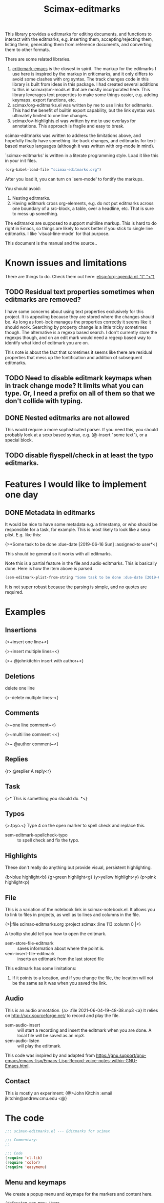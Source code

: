 #+title: Scimax-editmarks
#+PROPERTY: header-args :tangle yes

This library provides a editmarks for editing documents, and functions to interact with the editmarks, e.g. inserting them, accepting/rejecting them, listing them, generating them from reference documents, and converting them to other formats.

There are some related libraries.

1. [[https://github.com/joostkremers/criticmarkup-emacs][criticmark-emacs]] is the closest in spirit. The markup for the editmarks I use here is inspired by the markup in criticmarks, and it only differs to avoid some clashes with org syntax. The track changes code in this library is built from ideas in this package. I had created several additions to this in scimax/cm-mods.el that are mostly incorporated here. This library leverages text properties to make some things easier, e.g. adding keymaps, export functions, etc.
2. scimax/org-editmarks.el was written by me to use links for editmarks. This had the benefit of builtin export capability, but the link syntax was ultimately limited to one line changes.
3. scimax/ov-highlights.el was written by me to use overlays for annotations. This approach is fragile and easy to break.

scimax-editmarks was written to address the limitations above, and hopefully finally have something like track changes, and editmarks for text-based markup languages (although it was written with org-mode in mind).

`scimax-editmarks' is written in a literate programming style. Load it like this in your init files.

#+BEGIN_SRC emacs-lisp :tangle no
(org-babel-load-file "scimax-editmarks.org")
#+END_SRC

#+RESULTS:
: Loaded /Users/jkitchin/vc/jkitchin-github/scimax/scimax-editmarks.el

After you load it, you can turn on `sem-mode' to fontify the markups.

You should avoid:
1. Nesting editmarks.
2. Having editmark cross org-elements, e.g. do not put editmarks across one boundary of a src-block, a table, over a headline, etc. That is sure to mess up something.

The editmarks are supposed to support multiline markup. This is hard to do right in Emacs, so things are likely to work better if you stick  to single line editmarks. I like `visual-line-mode' for that purpose.

This document is the manual and the source..

* Known issues and limitations

There are things to do. Check them out here: [[elisp:(org-agenda nil "t" "<")]]

** TODO Residual text properties sometimes when editmarks are removed?

I have some concerns about using text properties exclusively for this project. It is appealing because they are stored where the changes should be. As long as font-lock manages the properties correctly it seems like it should work. Searching by property change is a little tricky sometimes though. The alternative is a regexp based search. I don't currently store the regexps though, and on an edit mark would need a regexp based way to identify what kind of editmark you are on.

This note is about the fact that sometimes it seems like there are residual properties that mess up the fontification and addition of subsequent editmarks.

** TODO Need to disable editmark keymaps when in track change mode? It limits what you can type. Or, I need a prefix on all of them so that we don't collide with typing.

** DONE Nested editmarks are not allowed
CLOSED: [2022-09-30 Fri 13:40]

This would require a more sophisticated parser. If you need this, you should probably look at a sexp based syntax, e.g. (@-insert "some text"), or a special block.

** TODO disable flyspell/check in at least the typo editmarks.


* Features I would like to implement one day

** DONE Metadata in editmarks
   CLOSED: [2021-06-04 Fri 19:39]

It would be nice to have some metadata e.g. a timestamp, or who should be responsible for a task, for example. This is most likely to look like a sexp plist. E.g. like this:

{>*Some task to be done :due-date [2019-06-16 Sun] :assigned-to user*<}

This should be general so it works with all editmarks.

Note this is a partial feature in the file and audio editmarks. This is basically done. Here is how the item above is parsed.


#+BEGIN_SRC emacs-lisp :results code :tangle no
(sem-editmark-plist-from-string "Some task to be done :due-date [2019-06-16 Sun] :assigned-to user ")
#+END_SRC

#+RESULTS:
#+begin_src emacs-lisp :tangle no
("Some \"task\" to be done" :due-date "[2019-06-16 Sun]" :assigned-to "user")
#+end_src

It is not super robust because the parsing is simple, and no quotes are required.

* Examples
  :PROPERTIES:
  :tangle:   no
  :END:
** Insertions

 {>+insert one line+<}

{>+insert
multiple
lines+<}

{>+ @johnkitchin insert with author+<}

** Deletions

delete one line

{>-delete
multiple
lines-<}

** Comments

{>~one line  comment~<}

{>~multi
line
comment <<}

{>~ @author comment~<}

** Replies

{r> @replier A reply<r}

** Task

{>* This is something you should do. *<}

** Typos

{>.tpyo.<} Type 4 on the open marker to spell check and replace this.

- sem-editmark-spellcheck-typo :: to spell check and fix the typo.

** Highlights

These don't really do anything but provide visual, persistent highlighting.

{b>blue highlight<b}
{g>green highlight<g}
{y>yellow highlight<y}
{p>pink highlight<p}


** File

This is a variation of the notebook link in scimax-notebook.el. It allows you to link to files in projects, as well as to lines and columns in the file.

{>|:file scimax-editmarks.org :project scimax :line 113 :column 0 |<}

A tooltip should tell you how to open the editmark.

- sem-store-file-editmark :: saves information about where the point is.
- sem-insert-file-editmark :: inserts an editmark from the last stored file

This editmark has some limitations:
1. If it points to a location, and if you change the file, the location will not be the same as it was when you saved the link.

** Audio

This is an audio annotation. {a> :file 2021-06-04-19-48-38.mp3 <a} It relies on http://sox.sourceforge.net/ to record and play the file.

- sem-audio-insert :: will start a recording and insert the editmark when you are done. A local file will be saved as an mp3.
- sem-audio-listen :: will play the editmark.

This code was inspired by and adapted from https://gnu.support/gnu-emacs/emacs-lisp/Emacs-Lisp-Record-voice-notes-within-GNU-Emacs.html.

** Contact

This is mostly an experiment: {@>John Kitchin :email jkitchin@andrew.cmu.edu <@}

* The code

#+BEGIN_SRC emacs-lisp
;;; scimax-editmarks.el --- Editmarks for scimax

;;; Commentary:
;;

;;; Code
(require 'cl-lib)
(require 'color)
(require 'easymenu)

#+END_SRC

#+RESULTS:

** Menu and keymaps

We create a popup menu and keymaps for the markers and content here.

 #+BEGIN_SRC emacs-lisp
(defcustom sem-menu-items
  '(["accept" sem-accept-editmark t]
    ["reject" sem-reject-editmark t]
    ["clear" sem-clear-editmark t]
    ["delete" sem-delete-editmark t]
    ["next" sem-next-editmark t]
    ["previous" sem-previous-editmark t]
    ["list" sem-editmark-display t]
    ["Accept all" sem-accept-all-editmarks t]
    ["Reject all" sem-reject-all-editmarks t]
    ["Clear all" sem-clear-all-editmarks t]
    ["Delete all" sem-delete-all-editmarks t]
    ["Jump to visible" sem-jump-to-visible-editmark t]
    ["Jump to editmark" sem-jump-to-editmark t])
  "Items for the menu bar and popup menu."
  :group 'sem
  :type '(repeat (vector string function boolean)))


(defun sem-popup-command (event)
  "Pop up a menu on editmarks."
  (interactive "e")
  (popup-menu (append '("sem") sem-menu-items)))


(defvar sem-editmark-content-map
  (let ((map (copy-keymap org-mode-map)))
    (define-key map (kbd "<mouse-3>") 'sem-popup-command)
    (define-key map (kbd "s-<mouse-1>") 'sem-popup-command)
    (define-key map (kbd "s-o") (lambda () (interactive) (popup-menu (append '("sem") sem-menu-items))))
    (define-key map (kbd "C-a") (lambda ()
				  (interactive)
				  (goto-char (car (sem-editmark-bounds)))))
    (define-key map (kbd "C-e") (lambda ()
				  (interactive)
				  (goto-char (cdr (sem-editmark-bounds)))))
    (define-key map (kbd "C-n") 'sem-next-editmark)
    (define-key map (kbd "C-p") 'sem-previous-editmark)
    map)
  "Map for actions on editmark content.")


#+END_SRC

#+RESULTS:
: sem-editmark-content-map

# An editmark supports speedkeys on the markers, enabling you to press a single key to make something happen.  We define these keys here.
I thought having speed keys was a nice idea, but in track-change mode, it interferes, e.g. when you want to insert things at the beginning of an editmark. I think the hydra is sufficient, so I am taking this out for now. Note that since the sem-editmark-content-map is all prefixed, there is not an issue.

#+BEGIN_SRC emacs-lisp
;; This is less useful than I thought.

;; (defvar sem-speed-map
;;   (let ((speedmap (make-sparse-keymap)))
;;     (define-key speedmap (kbd "n") 'sem-next-editmark)
;;     (define-key speedmap (kbd "p") 'sem-previous-editmark)
;;     (define-key speedmap (kbd "a") 'sem-accept-editmark)
;;     (define-key speedmap (kbd "A") 'sem-accept-and-next-editmark)
;;     (define-key speedmap (kbd "r") 'sem-reject-editmark)
;;     (define-key speedmap (kbd "R") 'sem-reject-and-next-editmark)
;;     (define-key speedmap (kbd "c") 'sem-clear-editmark)
;;     (define-key speedmap (kbd "d") 'sem-delete-editmark)
;;     (define-key speedmap (kbd "l") 'sem-editmark-display)
;;     (define-key speedmap (kbd "4") 'sem-editmark-spellcheck-typo)
;;     (define-key speedmap (kbd "$") 'sem-editmark-spellcheck)
;;     (define-key speedmap (kbd "q") 'sem-jump-to-visible-editmark)
;;     (define-key speedmap (kbd "j") 'sem-jump-to-editmark)
;;     (define-key speedmap (kbd "?") 'sem-speedmap-help)
;;     speedmap)
;;   "Keymap for speed keys on markers.")


;; (defun sem-speedmap-help ()
;;   "Describe the speed keys."
;;   (interactive)
;;   (describe-keymap sem-speed-map))


 #+END_SRC


* The editmarks
    :PROPERTIES:
    :ID:       6ABCE6EF-7106-4E80-AEA7-66B1F3CDB5DD
    :END:

To define an editmark we need to define open and close markers, and the faces for the markers and the content between them. You can additionally define keymaps, and functions that define what happens when an editmark is accepted or rejected.

Export functions should take one argument, the backend as a symbol, and they are responsible for replacing the editmark with the new markup suitable for the backend. Example functions are in [[id:53446467-2C90-49B5-B0E2-09FB347B2B21][Export functions]].

 #+BEGIN_SRC emacs-lisp
(defvar sem-editmarks
  `((delete :open-marker "{>-" :close-marker "-<}"
	    :marker-face (:foreground "red" :weight ultra-light :strike-through t)
	    :face (:foreground "red" :weight bold :strike-through t)
	    :keymap sem-editmark-content-map
	    :help-echo "Deletion. Right-click, s-click or s-o for menu."
	    :accept-func sem-delete-editmark
	    :reject-func sem-clear-editmark
	    :export sem-export-delete)

    (insert :open-marker "{>+" :close-marker "+<}"
	    :marker-face (:foreground "blue" :weight ultra-light)
	    :face (:foreground "blue" :weight bold)
	    :keymap sem-editmark-content-map
	    :help-echo "Insertion. Right-click, s-click or s-o for menu."
	    :accept-func sem-clear-editmark
	    :reject-func sem-delete-editmark
	    :export sem-export-insert)

    (comment :open-marker "{>~" :close-marker "~<}"
	     :marker-face (:foreground "DarkOrange"  :weight ultra-light)
	     :face (:foreground "DarkOrange" :weight bold)
	     :keymap sem-editmark-content-map
	     :help-echo "Comment. Right-click, s-click or s-o for menu."
	     :accept-func sem-delete-editmark
	     :reject-func sem-delete-editmark
	     :include-author t
	     :export sem-export-comment)

    (reply :open-marker "{r>" :close-marker "<r}"
	   :marker-face (:foreground "DarkOrange3"  :weight ultra-light)
	   :face (:foreground "DarkOrange3" :weight bold)
	   :keymap sem-editmark-content-map
	   :help-echo "Reply. Right-click, s-click or s-o for menu."
	   :accept-func sem-delete-editmark
	   :reject-func sem-delete-editmark
	   :include-author t
	   :export sem-export-comment)

    (task :open-marker "{>*" :close-marker "*<}"
	  :marker-face (:foreground "SteelBlue4" :weight ultra-light)
	  :face (:foreground "SteelBlue4" :weight bold)
	  :keymap sem-editmark-content-map
	  :help-echo "Task. Right-click, s-click or s-o for menu."
	  :accept-func sem-delete-editmark
	  :export sem-export-task)

    (typo :open-marker "{>." :close-marker ".<}"
	  :marker-face (:foreground "Magenta3"  :weight ultra-light)
	  :face (:foreground "Magenta3" :weight bold)
	  :keymap ,(let ((map (make-sparse-keymap)))
		     (define-key map (kbd "4") 'sem-editmark-spellcheck-typo)
		     (define-key map (kbd "<return>") 'sem-editmark-spellcheck-typo)
		     map)

	  :help-echo "Typo. Type 4 to fix this.")

    (blue-highlight :open-marker "{b>" :close-marker "<b}"
		    :marker-face (:background "SkyBlue1"  :weight ultra-light)
		    :face (:background "SkyBlue1")
		    :keymap sem-editmark-content-map
		    :help-echo "Blue highlight. Right-click, s-click or s-o for menu.")

    (green-highlight :open-marker "{g>" :close-marker "<g}"
		     :marker-face (:background "Darkolivegreen1"  :weight ultra-light)
		     :face (:background "Darkolivegreen1")
		     :keymap sem-editmark-content-map
		     :help-echo "green highlight. Right-click, s-click or s-o for menu.")

    (pink-highlight :open-marker "{p>" :close-marker "<p}"
		    :marker-face (:background "pink1"  :weight ultra-light)
		    :face (:background "pink1" )
		    :keymap sem-editmark-content-map
		    :help-echo "pink highlight. Right-click, s-click or s-o for menu.")

    (yellow-highlight :open-marker "{y>" :close-marker "<y}"
		      :marker-face (:background "Yellow1" :weight ultra-light)
		      :face (:background "Yellow1")
		      :keymap sem-editmark-content-map
		      :help-echo "yellow highlight. Right-click, s-click or s-o for menu.")

    (audio :open-marker "{a>" :close-marker "<a}"
	   :marker-face (:foreground "violet" :weight ultra-light)
	   :face (:foreground "violet" :weight bold)
	   :mouse-face highlight
	   :keymap sem-editmark-audio-map
	   :help-echo sem-audio-tooltip
	   :accept-func sem-delete-editmark
	   :reject-func sem-clear-editmark)

    (file :open-marker "{>|"
	  :close-marker "|<}"
	  :marker-face (:foreground "cadet blue" :weight ultra-light)
	  :face (:foreground "cadet blue" :weight bold)
	  :help-echo "File location. s-↓ to open. s-→ to open in other window."
	  :include-author nil
	  :export sem-file-export
	  :keymap ,(let ((map (make-sparse-keymap)))
		     (define-key map (kbd "s-<down>") 'sem-follow-file)
		     (define-key map (kbd "s-<right>") (lambda ()
							 (interactive)
							 (sem-follow-file t)))
		     (define-key map (kbd "C-n") 'sem-next-editmark)
		     (define-key map (kbd "C-p") 'sem-previous-editmark)
		     map)))

  "The default editmarks")


 #+END_SRC

 #+RESULTS:
 : sem-editmarks

Some editmarks can have a plist in them containing metadata. Here we define how to read these. For now we assume that the content of an editmark is all a plist.


#+BEGIN_SRC emacs-lisp
(defun sem-editmark-plist-from-string (content)
  "Convert CONTENT into a plist.
We split the string into words, and reassemble it into a plist.
This is a very minimal parser to get away with not quoting things
inside editmarks.

I assume the content of the edit mark is all a plist like this

:keyword some values :next-keyword more values

This way it is not necessary to put quotes on the values, so the
plist above will end up as:
 (:keyword \"some values\" :next-keyword \"more values\")

Then, this gets read by elisp to make the plist. The downside of
this is it is not feasible to have a key without a value."
  (let* ((words (split-string content " " t "\s+"))
	 (sexp '())
	 (s '())
	 (tempstr)
	 this-word)
    (while words
      ;; pop words off one at a time
      (setq this-word (pop words))
      (if (not (s-starts-with? ":" this-word))
	  ;; Accumulate in a list of words
	  (push this-word s)
	;; word is not a :keyword
	(when s
	  (setq tempstr (s-join " " (reverse  s)))
	  (if (string= tempstr (format "%s" (string-to-number tempstr)))
	      (push (string-to-number tempstr) sexp)
	    (push tempstr sexp)))
	(setq s '())
	(push (intern this-word) sexp)))
    ;; make sure we get the last s...
    (when s
      (setq tempstr (s-join " " (reverse  s)))
      (if (string= tempstr (format "%s" (string-to-number tempstr)))
	  (push (string-to-number tempstr) sexp)
	(push tempstr sexp)))
    (-flatten (reverse sexp))))


(defun sem-editmark-plist ()
  "Read a plist in an editmark.
Converts the content into a plist. If the contents are not a
plist, this may not do what you want."
  (let* ((bounds (sem-editmark-bounds))
	 (content-bounds (sem-content-bounds))
	 (content (s-trim (buffer-substring-no-properties
			   (car content-bounds) (cdr content-bounds)))))
    (sem-editmark-plist-from-string content)))


#+END_SRC


** audio editmark functions

This editmark points to an audio file.

#+BEGIN_SRC emacs-lisp
(defvar sem-editmark-audio-map
  (let ((map (copy-keymap org-mode-map)))
    (define-key map (kbd "M-o") 'sem-audio-listen)
    (define-key map (kbd "<return>") 'sem-audio-listen)
    (define-key map (kbd "<s-mouse-1>") 'sem-audio-listen)
    map)
  "Map for actions on editmark audio.")


(defun sem-audio-listen ()
  "Play the editmark."
  (interactive)
  (let ((plist (sem-editmark-plist)))
    (start-process "*listen*" nil
		   "sox"
		   (plist-get plist :file)
		   "-d" )))


(defun sem-audio-tooltip (window object position)
  "Tooltip for audio editmarks."
  "Audio editmark. use M-o or s-mouse-1 to listen.")


(defun sem-audio-insert ()
  "Insert an audio mark"
  (interactive)
  (let* ((cb (current-buffer))
	 (buffer "*record*")
	 (fname (format-time-string "%Y-%m-%d-%H-%M-%S.mp3"))
	 (process (start-process buffer buffer "sox" "-d" fname)))
    (pop-to-buffer buffer)
    (setq-local header-line-format "press q to quit.")
    (use-local-map (copy-keymap org-mode-map))
    (local-set-key "q" (lambda ()
			 (interactive)
			 ;; short pause to let the recording finish.
			 (sleep-for 1)
			 (let ((kill-buffer-query-functions nil))
			   (kill-process "*record*")
			   (kill-buffer buffer))
			 (pop-to-buffer cb)
			 (insert (format "{a> :file %s <a}" fname))))
    (recursive-edit)))


#+END_SRC

#+RESULTS:
: sem-audio-insert


** file editmark functions

File editmarks are a different way to link to a file than an org-link. There is a finer resolution in these, where you can store the line and column number.

One day maybe I will try storing some context, e.g. for org files. There is a placeholder now, but it isn't great, just the characters around the point.

Another potential idea is an md5 hash, so you can tell if the file has changed since the link was made.

#+BEGIN_SRC emacs-lisp
(defvar sem-saved-file nil
  "plist for saved files.")

(defun sem-store-file-editmark ()
  "Store a file editmark."
  (interactive)
  (setq sem-saved-file (list
			:file (buffer-file-name)
			:project-root (projectile-project-root)
			:project (file-name-nondirectory
				  (directory-file-name (projectile-project-root)))
			:context (buffer-substring-no-properties
				  (max (- (point) 10) (point-min))
				  (min (+ (point) 10) (point-max)))
			:line (line-number-at-pos)
			:column (current-column))))


(defun sem-insert-file-editmark ()
  "Insert a previously stored file editmark."
  (interactive)
  (when (plist-get sem-saved-file :project)
    (plist-put sem-saved-file :file (file-relative-name
				     (plist-get sem-saved-file :file)
				     (plist-get sem-saved-file :project-root))))
  ;; I don't think we need this in the editmark
  (setq sem-saved-file (org-plist-delete sem-saved-file :project-root))
  ;; I am not sure what to do with this for now, so I am going to just delete it.
  (setq sem-saved-file (org-plist-delete sem-saved-file :context))
  (insert (format "{>|%s|<}"
		  (cl-loop for (k v) on sem-saved-file by (function cddr)
			   when v
			   concat (format "%s %s " k v)))))


(defun sem-follow-file (&optional other)
  "Function for following the editmark to its destination."
  (interactive "P")
  (org-mark-ring-push)
  (let* ((plist (sem-editmark-plist))
	 (fname (plist-get plist :file)))
    ;; I should add a :project option here
    (when-let (project (plist-get plist :project))
      ;; we need to build the path so we can open it.
      (let*
	  ((projects (remove nil (append (projectile-relevant-known-projects)
					 (list
					  (when (projectile-project-p)
					    (projectile-project-root))))))
	   ;; These are projects that match the project spec
	   (project-candidates (-filter (lambda (p)
					  (string-match (concat project "/\\'") p))
					projects))
	   ;; These are projects that match the spec, and that have the file we want.
	   (candidates (-filter (lambda (p)
				  (file-exists-p (expand-file-name fname p)))
				project-candidates)))
	(if (and (= 1 (length candidates))
		 (file-exists-p (expand-file-name fname (car candidates))))
	    (setq fname (expand-file-name fname (car candidates))))))

    (if other
	(find-file-other-window fname)
      (find-file fname))
    (forward-line (plist-get plist :line))
    (when-let  (col (plist-get plist :column))
      (move-to-column col))))


(defun sem-file-export (backend)
  "Export function for file editmarks."
  (let ((bounds (sem-editmark-bounds))
	(content-bounds (sem-content-bounds))
	(plist (sem-editmark-plist)))
    (cond
     ((eq 'latex backend)
      (setf (buffer-substring (car bounds) (cdr bounds))
	    (format "@@latex:Line %s in \\href{file://%s}{%s}@@"
		    (plist-get plist :line)
		    (plist-get plist :file)
		    (file-name-nondirectory (plist-get plist :file))))))))


#+END_SRC

#+RESULTS:
: sem-file-export

** Export functions
   :PROPERTIES:
   :ID:       53446467-2C90-49B5-B0E2-09FB347B2B21
   :END:

The export functions replace the current editmarks with alternate syntax. You should define different behaviors for different backends. Here we support LaTeX and html. If you don't define an export function a default function is used.

For LaTeX, I rely on https://ctan.org/pkg/todonotes?lang=en for comments and tasks.

#+BEGIN_SRC emacs-lisp
(defun sem-export-insert (backend)
  "Exporter for insert editmarks."
  (let ((bounds (sem-editmark-bounds))
	(content-bounds (sem-content-bounds)))
    (cond
     ((eq 'latex backend)
      (setf (buffer-substring (car bounds) (cdr bounds))
	    (mapconcat
	     (lambda (s)
	       (format "@@latex:\\noindent\\protect\\bgroup\\markoverwith{\\textcolor{blue}{\\rule[-0.5ex]{4pt}{1.4pt}}}\\ULon{%s}@@"
		       s))
	     (s-split "\n" (buffer-substring-no-properties (car content-bounds)
							   (cdr content-bounds)))
	     "@@latex:\\\\@@\n")))
     ((eq 'html backend)
      (setf (buffer-substring (car bounds) (cdr bounds))
	    (mapconcat
	     (lambda (s)
	       (format "@@html:<span style=\"color: blue\">%s</span>@@" s))
	     (s-split "\n" (buffer-substring-no-properties (car content-bounds)
							   (cdr content-bounds)))
	     "@@html:<br>@@"))))))


(defun sem-export-delete (backend)
  "Exporter for delete editmarks."
  (let ((bounds (sem-editmark-bounds))
	(content-bounds (sem-content-bounds)))
    (cond
     ((eq 'latex backend)
      (setf (buffer-substring (car bounds) (cdr bounds))
	    (mapconcat
	     (lambda (s)
	       (format "@@latex:\\noindent\\protect\\bgroup\\markoverwith{\\textcolor{red}{\\rule[-0.5ex]{4pt}{1.4pt}}}\\ULon{%s}@@"
		       s))
	     (s-split "\n" (buffer-substring-no-properties (car content-bounds)
							   (cdr content-bounds)))
	     "@@latex:\\\\@@\n")))
     ((eq 'html backend)
      (setf (buffer-substring (car bounds) (cdr bounds))
	    (mapconcat
	     (lambda (s)
	       (format "@@html:<span style=\"color: red\">%s</span>@@" s))
	     (s-split "\n" (buffer-substring-no-properties (car content-bounds)
							   (cdr content-bounds)))
	     "@@html:<br>@@"))))))


(defun sem-export-comment (backend)
  "Exporter for comment editmarks."
  (let ((bounds (sem-editmark-bounds))
	(content-bounds (sem-content-bounds)))
    (cond
     ((eq 'latex backend)
      (setf (buffer-substring (car bounds) (cdr bounds))
	    (mapconcat
	     (lambda (s)
	       (format "@@latex:%s@@" s))
	     (s-split "\n" (format "\\todo{%s}"
				   (buffer-substring-no-properties
				    (car content-bounds)
				    (cdr content-bounds))))
	     "@@latex:\\\\@@\n")))
     ((eq 'html backend)
      (setf (buffer-substring (car bounds) (cdr bounds))
	    (mapconcat
	     (lambda (s)
	       (format "@@html:<span style=\"color: orange\">%s</span>@@" s))
	     (s-split "\n" (buffer-substring-no-properties (car content-bounds)
							   (cdr content-bounds)))
	     "@@html:<br>@@"))))))


(defun sem-export-task (backend)
  "Exporter for todo editmarks."
  (let ((bounds (sem-editmark-bounds))
	(content-bounds (sem-content-bounds)))
    (cond
     ((eq 'latex backend)
      (setf (buffer-substring (car bounds) (cdr bounds))
	    (mapconcat
	     (lambda (s)
	       (format "@@latex:%s@@" s))
	     (s-split "\n" (format "\\todo[color=green!40]{TASK: %s}"
				   (buffer-substring-no-properties
				    (car content-bounds)
				    (cdr content-bounds))))
	     "@@latex:\\\\@@\n")))
     ((eq 'html backend)
      (setf (buffer-substring (car bounds) (cdr bounds))
	    (mapconcat
	     (lambda (s)
	       (format "@@html:<span style=\"color: purple\">%s</span>@@" s))
	     (s-split "\n" (buffer-substring-no-properties (car content-bounds)
							   (cdr content-bounds)))
	     "@@html:<br>@@"))))))


#+END_SRC

#+RESULTS:
: sem-export-task

For markups with no exporter, we use a default function. This tries to be fancy and approximately represent the colors you see in org-mode.

#+BEGIN_SRC emacs-lisp
(defun sem-export-default (backend)
  "Default exporter for editmarks.
We wrap this something that approximates the appearance. If there
is background color in the face that takes precedence, otherwise
we go with the font color."
  (let* ((bounds (sem-editmark-bounds))
	 (content-bounds (sem-content-bounds))
	 (fg-color (or (plist-get (get-text-property (point) 'face) :foreground) "black"))
	 (bg-color (plist-get (get-text-property (point) 'face) :background))
	 (fg-rgb (color-name-to-rgb fg-color))
	 ;; the append (2) makes it use 24-bit color I think
	 (fg-hex (apply 'color-rgb-to-hex (append fg-rgb '(2))))
	 bg-rgb
	 ;; this is white
	 (bg-hex "#ffffff"))
    (when bg-color
      (setq bg-rgb (color-name-to-rgb bg-color)
	    bg-hex (apply 'color-rgb-to-hex (append bg-rgb '(2)))))

    (cond
     ((eq 'latex backend)
      (setf (buffer-substring (car bounds) (cdr bounds))
	    (concat
	     (format "@@latex:\\definecolor{%s}{rgb}{%s,%s,%s}%s{%s}{\\parbox{\\textwidth}{%s:@@"
		     (or bg-color fg-color)
		     (if bg-color (cl-first bg-rgb) (cl-first fg-rgb))
		     (if bg-color (cl-second bg-rgb) (cl-second fg-rgb))
		     (if bg-color (cl-third bg-rgb) (cl-third fg-rgb))
		     (if bg-color
			 "\\colorbox"
		       "\\textcolor")
		     (or bg-color fg-color)
		     (get-text-property (point) 'sem-type))
	     (mapconcat
	      (lambda (s)
		(format "@@latex:%s@@" s))
	      (s-split "\n" (buffer-substring-no-properties
			     (car content-bounds)
			     (cdr content-bounds)))
	      "@@latex:\\\\@@\n")
	     "@@latex: }}@@")))

     ((eq 'html backend)
      (setf (buffer-substring (car bounds) (cdr bounds))
	    (mapconcat
	     (lambda (s)
	       (format "@@html:<span style=\"color: %s; background-color: %s\">%s</span>@@"
		       fg-hex
		       bg-hex
		       s))
	     (s-split "\n" (buffer-substring-no-properties (car content-bounds)
							   (cdr content-bounds)))
	     "@@html:<br>@@"))))))
#+END_SRC

#+RESULTS:
: sem-export-default

** Font-lock

The workhorse for fontification and property setting of editmarks is the font-lock engine.

 [[info:elisp#Search-based%20Fontification][info:elisp#Search-based Fontification]]
 [[info:elisp#Customizing%20Keywords][info:elisp#Customizing Keywords]]
 [[info:elisp#Special%20Properties][info:elisp#Special Properties]]

 [[info:elisp#Multiline%20Font%20Lock][info:elisp#Multiline Font Lock]]

The standard font-lock uses regexps for font-locking. We construct the regexp and font-lock keywords for each type in `sem-editmarks' in a function that is used in the minor mode to turn fontification on and off.

#+BEGIN_SRC emacs-lisp
;; these should get removed when a region is unfontified.
(add-to-list 'font-lock-extra-managed-props 'sem-content)
(add-to-list 'font-lock-extra-managed-props 'sem-marker)
(add-to-list 'font-lock-extra-managed-props 'local-map)


(defun sem-font-lock-keywords ()
  "Return the font-lock keywords for all the editmarks in `sem-editmarks'."
  (mapcar
   (lambda (editmark)
     (let* ((type (car editmark))
	    (properties (cdr editmark))
	    (open-marker (plist-get properties :open-marker))
	    (close-marker (plist-get properties :close-marker))
	    (map (or (plist-get properties :keymap) sem-editmark-content-map))
	    (regexp (eval `(rx
			    (group-n 1 ,open-marker)
			    ;; this is an author
			    (optional blank (group-n 4 "@" (1+ (not space)) blank))
			    ;; the content
			    (group-n 2 (+? (or ascii nonascii)))
			    (group-n 3 ,close-marker)))))
       (if (symbolp map)
	   (setq map (symbol-value map)))
       (list regexp
	     `(0 ',(list 'face nil 'sem-editmark t 'sem-type type 'font-lock-multiline t))
	     ;; open-marker
	     `(1 ',(list 'face (plist-get properties :marker-face)
			 'sem-marker 'open
			 'rear-nonsticky t
			 ;; 'local-map sem-speed-map
			 'help-echo (plist-get properties :help-echo)))
	     ;; content
	     `(2 ',(list 'face (plist-get properties :face)
			 'mouse-face (plist-get properties :mouse-face)
			 'sem-content t
			 'local-map map
			 'help-echo (plist-get properties :help-echo)))
	     ;; close-marker
	     `(3 ',(list 'face (plist-get properties :marker-face)
			 'sem-marker 'close
			 'rear-nonsticky t
			 'help-echo (plist-get properties :help-echo)))
	     ;; author. This is sometimes missing and it is a problem when it is for fontification. I am not sure how to make this conditional.
	     ;; `(4 ',(list 'face nil
	     ;; 		 'sem-author t
	     ;; 		 'help-echo (plist-get properties :help-echo)))
	     )))
   sem-editmarks))


 #+END_SRC

 #+RESULTS:
 : sem-font-lock-keywords

** Create new editmarks

You can create your own editmarks.

#+BEGIN_SRC emacs-lisp
(defun sem-set-editmark-parameters (type &rest parameters)
  "Add or update an editmark.
TYPE is a symbol for the name of the editmark
PARAMETERS is a set of keyword value pairs
"
  (let ((data (assoc type sem-editmarks)))
    (if data
	;; update the editmark
	(setcdr data (org-combine-plists (cdr data) parameters))
      ;; New editmark
      (cl-pushnew `(,type ,@parameters) sem-editmarks)
      (font-lock-remove-keywords nil (sem-font-lock-keywords))
      (font-lock-add-keywords nil (sem-font-lock-keywords)))))


#+END_SRC

#+RESULTS:
: sem-set-editmark-parameters

*** Creating a contact editmark.

#+BEGIN_SRC emacs-lisp
(defvar sem-editmark-contact-map
  (let ((map (copy-keymap org-mode-map)))
    (define-key map (kbd "<return>") 'sem-contact/body)
    (define-key map (kbd "s-e") 'sem-contact-email)
    (define-key map (kbd "s-t") 'sem-contact-email-to)
    (define-key map (kbd "s-f") 'sem-contact-email-from)
    (define-key map (kbd "s-r") 'sem-contact-related)
    map)
  "Map for actions on editmark contact.")


(sem-set-editmark-parameters 'contact
			     :open-marker "{@>" :close-marker "<@}"
			     :marker-face '(:foreground "OrangeRed1" :weight ultra-light)
			     :face '(:foreground "OrangeRed1" :weight bold)
			     :keymap 'sem-editmark-contact-map
			     :help-echo "An editmark contact."
			     :export nil)


(defun sem-contact-insert ()
  "Insert a contact edit mark"
  (interactive)
  (let* ((contacts (org-db-contacts-candidates))
	 (choice (cdr (assoc (ivy-read "Contact: "  contacts) contacts))))
    (insert (format "%s %s :email %s %s"
		    (plist-get (cdr (assoc 'contact sem-editmarks)) :open-marker)
		    (plist-get choice :title)
		    (plist-get choice :email)
		    (plist-get (cdr (assoc 'contact sem-editmarks)) :close-marker)))))


(defun sem-contact-email ()
  "Open an email buffer to the contact."
  (interactive)
  (let* ((plist (sem-editmark-plist))
	 (email (plist-get (cdr plist) :email)))
    (compose-mail)
    (message-goto-to)
    (insert email)
    (message-goto-subject)))


(defun sem-contact-email-from ()
  "Open mu4e showing emails from the candidate."
  (interactive)
  (let* ((plist (sem-editmark-plist))
	 (email (plist-get (cdr plist) :email)))
    (org-link-open-from-string
     (format "[[mu4e:query:from:%s]]"
	     email))))


(defun sem-contact-email-to ()
  "Open mu4e showing emails to the candidate."
  (interactive)
  (let* ((plist (sem-editmark-plist))
	 (email (plist-get (cdr plist) :email)))
    (org-link-open-from-string
     (format "[[mu4e:query:tofrom:%s]]"
	     email))))


(defun sem-contact-related ()
  "Completion to choose documents with this contact email in them.
This uses org-db-contacts, not editmark contacts right now."
  (interactive)
  (let* ((plist (sem-editmark-plist))
	 (email (plist-get (cdr plist) :email))

	 (link-candidates (cl-loop
			   for (rl fn bg) in
			   (emacsql org-db [:select [raw-link filename begin ]
						    :from links
						    :left :join files :on (= links:filename-id files:rowid)
						    :where (and
							    (= links:type "contact")
							    (= links:path $s1))
						    :order :by filename]
				    email)
			   collect
			   ;; (candidate :filename :begin)
			   (list (format "%s | %s" rl fn) :filename fn :begin bg)))

	 (results (emacsql org-db
			   [:select [headlines:title
				     properties:property
				     headline-properties:value
				     files:filename files:last-updated headlines:begin]
				    :from headlines
				    :inner :join headline-properties
				    :on (=  headlines:rowid headline-properties:headline-id)
				    :inner :join properties
				    :on (= properties:rowid headline-properties:property-id)
				    :inner :join files :on (= files:rowid headlines:filename-id)
				    :where (and (= properties:property "ASSIGNEDTO")
						(like headline-properties:value $s1))]
			   email))

	 (assigned-candidates (cl-loop for (title property value fname last-updated begin) in results
				       collect
				       (list (format "%s | %s=%s | %s" title property value fname)
					     :filename fname :begin begin)))
	 (results (emacsql org-db
			   [:select [headlines:title
				     properties:property
				     headline-properties:value
				     files:filename files:last-updated headlines:begin]
				    :from headlines
				    :inner :join headline-properties
				    :on (=  headlines:rowid headline-properties:headline-id)
				    :inner :join properties
				    :on (= properties:rowid headline-properties:property-id)
				    :inner :join files :on (= files:rowid headlines:filename-id)
				    :where (and (= properties:property "EMAIL")
						(like headline-properties:value $s1))]
			   email))
	 (email-candidates (cl-loop for (title property value fname last-updated begin) in results
				    collect
				    (list (format "%s | %s=%s | %s" title property value fname)
					  :filename fname :begin begin))))
    (ivy-read "Choose: " (append assigned-candidates email-candidates link-candidates)
	      :action (lambda (x)
			(let ((candidate (cdr x)))
			  (find-file (plist-get candidate :filename))
			  (goto-char (plist-get candidate :begin)))))))


(defhydra sem-contact (:color blue :hint nil)
  "Editmark contact"
  ("o" sem-contact-open "open")
  ("e" sem-contact-email "Email contact")
  ("r" sem-contact-related "Related documents")
  ("t" sem-contact-email-to "Open emails to contact")
  ("f" sem-contact-email-from "Open emails from contact"))
#+END_SRC

#+RESULTS:
: sem-contact/body

*** Needed features

- [ ] a display function so we don't have to see the whole thing if we don't want to.
- [ ] a validation function to tell you if it is ok, e.g. has required info
- [ ] a video editmark

** Minor-mode for editmarks

A minor mode is an easy way to turn font-locking on and off. All we do here is turn fontification on and off. Note that if the editmarks conflict with pdf export (usually because of the color package), you can turn off sem-mode to prevent the export.

 #+BEGIN_SRC emacs-lisp
(define-minor-mode sem-mode
  "A minor mode for editmarks."
  :lighter " sem"
  (if (not sem-mode)
      (progn
	(font-lock-remove-keywords
	 nil
	 (sem-font-lock-keywords))
	(remove-hook 'org-export-before-processing-hook 'sem-editmarks-to-org t))
    (font-lock-add-keywords
     nil
     (sem-font-lock-keywords))
    (add-hook 'org-export-before-processing-hook 'sem-editmarks-to-org nil t))
  (font-lock-ensure))


 #+END_SRC

 #+RESULTS:

** Scimax menu

This adds a menu to scimax for the editmarks.

#+BEGIN_SRC emacs-lisp
(easy-menu-change '("Scimax") "editmarks" sem-menu-items "Update scimax")
#+END_SRC

#+RESULTS:

** Convenience functions
*** Utilities

 Two utilities that will be helpful are to get the bounds of the current editmark, and the bounds of the content in an editmark. These will be used later for acting on them. This code is surprisingly complex to me, it handles a number of corner cases that seem to result from using property changes to delineate boundaries. One day it might be a good idea to simplify this if it is possible.

 #+BEGIN_SRC emacs-lisp
(defun sem-content-bounds ()
  "Return a cons cell of (start . end) of editmark content."
  (cond
   ;; on a marker
   ((eq (get-text-property (point) 'sem-marker) 'open)
    (let (b e)
      (setq b (or (next-single-property-change (point) 'sem-content))
	    e (or (next-single-property-change b 'sem-content)))
      (cons b e)))
   ((eq (get-text-property (point) 'sem-marker) 'close)
    (let (b e)
      (setq e (or (previous-single-property-change
		   (if (get-text-property (- (point) 1) 'sem-content)
		       (+ (point) 1)
		     (point))
		   'sem-content))
	    b (or (previous-single-property-change e 'sem-content)))
      (cons b e)))
   ;; in the content, but at the beginning
   ((and (get-text-property (point) 'sem-content)
	 (not (get-text-property (- (point) 1) 'sem-content)))
    (cons (point)
	  (or (next-single-property-change (point) 'sem-content) (point))))

   ((get-text-property (point) 'sem-content)
    (cons (or (previous-single-property-change (point) 'sem-content) (point))
	  (or (next-single-property-change (point) 'sem-content) (point))))
   (t
    (error "Not on an editmark?"))))


(defun sem-editmark-bounds ()
  "Return a cons cell of (start . end) of editmark.
Return nil if not on an editmark."
  (when (get-text-property (point) 'sem-editmark)
    (cond
     ;; At the very beginning of the buffer
     ((bobp)
      (cons (point) (next-single-property-change (point) 'sem-editmark)))
     ;; at beginning of an editmark
     ((null (get-text-property (- (point) 1) 'sem-editmark))
      (cons (point) (or (next-single-property-change (point) 'sem-editmark) (point))))

     ;; at end
     ((and (not (eobp))
	   (null (get-text-property (+ (point) 1) 'sem-editmark)))
      (cons (or (previous-single-property-change (point) 'sem-editmark) (point))
	    (point)))
     ;; in the middle
     (t
      (cons (or (previous-single-property-change (point) 'sem-editmark) (point))
	    (or (next-single-property-change (point) 'sem-editmark) (point)))))))


 #+END_SRC

 #+RESULTS:
 : sem-editmark-bounds

 It is also helpful to see information about an editmark. This is mostly for debugging purposes to make sure the bounds are found correctly.

 #+BEGIN_SRC emacs-lisp
(defun sem-editmark-info ()
  "Give a message with some details."
  (interactive)
  (let ((bounds (sem-editmark-bounds))
	(cbounds (sem-content-bounds)))
    (message (s-format "type: ${type}
start: ${start}
end: ${end}
all: ${editmark}
c-start: ${content-start}
c-end  : ${content-end}
content: ${content}"
		       'aget
		       (list
			(cons "type" (get-text-property (point) 'sem-type))
			(cons "start" (car bounds))
			(cons "end" (cdr bounds))
			(cons "editmark" (buffer-substring-no-properties (car bounds) (cdr bounds)))
			(cons "content" (buffer-substring-no-properties (car cbounds) (cdr cbounds)))
			(cons "content-start" (car cbounds))
			(cons "content-end" (cdr cbounds)))))))


 #+END_SRC

 #+RESULTS:
 : sem-editmark-info

*** Inserting editmarks

 This generates the insert commands. This tries to be a dwim type of command.

If you are on a blank space, insert the markers and put the cursor in the middle.

If you are on a word, wrap the word in markers

If you have selected a region, wrap the region in markers.

The functions try to be smart and not allow you to nest markups, or create new markups that cross existing markups.

It is not so smart that it will prevent you from messing up a code block, or crossing org boundaries like headlines, blocks or tables. This would be pretty difficult to prevent.

#+BEGIN_SRC emacs-lisp
(defun sem-author ()
  "Return an author string"
  (format "@%s" (s-join "" (mapcar (lambda (s)
				     (downcase
				      (substring s 0 1)))
				   (split-string (or (user-full-name) "Not a name"))))))


#+END_SRC

#+RESULTS:
: sem-author

Here is a generic insert function. It offers completion on the types to insert.

{>*I should use specific insert functions here if they exist.*<}

#+BEGIN_SRC emacs-lisp
(defun sem-insert (type)
  "Insert an editmark of TYPE.
TYPE should be a symbol corresponding to the car of an entry in `sem-editmarks'."
  (interactive (list (completing-read "Type: " (mapcar 'car sem-editmarks))))
  (if (not sem-mode) (sem-mode))
  (when (get-text-property (point) 'sem-type)
    (error "You are in an editmark. Nesting editmarks is not allowed."))

  (let ((entry (assoc (intern-soft type) sem-editmarks))
	(inhibit-modification-hooks t))
    ;; we do not track changes when inserting so we don't trigger nested
    ;; editmarks when editing editmarks.
    (cond
       ;; this is a special case
       ((eq type 'audio)
	(sem-audio-insert))
       ;; We have an active region we want to apply
       ((region-active-p)
	(let* ((bounds (list (region-beginning) (region-end)))
	       (start (apply 'min bounds))
	       (end (apply 'max bounds))
	       (lines))
	  ;; make sure we are not crossing any existing markups
	  (when (or (get-text-property (region-beginning) 'sem-type)
		    (get-text-property (region-end) 'sem-type)
		    (not (= (region-end)
			    (next-single-property-change
			     (region-beginning)
			     'sem-type
			     nil
			     (region-end)))))
	    (error "You are in an editmark. Nesting editmarks is not allowed."))

	  (setf (buffer-substring start end)
		(concat (plist-get (cdr entry) :open-marker)
			(when (plist-get (cdr entry) :include-author)
			  (concat " " (sem-author) " "))
			(buffer-substring start end)
			(plist-get (cdr entry) :close-marker)))))
       ;; We are on a word with no region selected
       ((thing-at-point 'word)
	(cond
	 ;; beginning of a word
	 ((looking-back "\\<" 1)
	  (insert (plist-get (cdr entry) :open-marker)
		  (when (plist-get (cdr entry) :include-author)
		    (concat " " (sem-author) " ")))
	  (re-search-forward "\\>")
	  (insert (plist-get (cdr entry) :close-marker)))
	 ;; end of a word
	 ((looking-back "\\>" 1)
	  (insert (concat (plist-get (cdr entry) :open-marker)
			  (when (plist-get (cdr entry) :include-author)
			    (concat " " (sem-author) " "))
			  (plist-get (cdr entry) :close-marker)))
	  (backward-char (length (plist-get (cdr entry) :close-marker))))
	 ;; somewhere else in a word
	 (t
	  (re-search-backward "\\<")
	  (insert (plist-get (cdr entry) :open-marker)
		  (if (plist-get (cdr entry) :include-author)
		      (concat " " (sem-author) " ")
		    ""))
	  (re-search-forward "\\>")
	  (insert (plist-get (cdr entry) :close-marker)))))
       ;; not at a word or region, insert markers and put point between
       ;; them.
       (t
	(insert (concat (plist-get (cdr entry) :open-marker)
			(when (plist-get (cdr entry) :include-author)
			  (concat " " (sem-author) " "))
			(plist-get (cdr entry) :close-marker)))
	;; goto middle
	(backward-char (length (plist-get (cdr entry) :close-marker))))))
  ;; Should we add a local variable so the file opens in sem-mode?
  (hack-local-variables)
  ;; This is more complicated than I thought it should be. When I try to just
  ;; add a file-local variable, it often fails on new files because of some
  ;; weird issue in comment-region. I hacked this together, and it seems more
  ;; reliable.
  (when (null file-local-variables-alist)
    (let ((mode major-mode))
      (save-excursion
	(save-restriction
	  (widen)
	  (goto-char (point-max))
	  (insert (with-temp-buffer
		    (funcall mode)
		    (insert "Local Variables:\nEnd:\n")
		    (comment-region (point-min) (point-max))
		    (buffer-string)))))))
  (when (not (member '(eval sem-mode) file-local-variables-alist))
    (save-excursion
      (add-file-local-variable 'eval '(sem-mode)))))


#+END_SRC

#+RESULTS:
: sem-insert

*** Delete/Clear a editmark

These two functions will probably meet most accept/reject needs. I think most of the time you either want to delete the editmark completely, e.g. you have resolved it, or you want to just clear the markers, e.g. to accept the change, or reject the deletion.

 |         | accept                       | reject                       |
 |---------+------------------------------+------------------------------|
 | insert  | delete markers, keep content | delete editmark              |
 | delete  | delete editmark              | delete markers, keep content |
 | comment | delete editmark              |                              |

For other editmarks, e.g. typo, or highlights, it is less clear what the right thing to do is.


 #+BEGIN_SRC emacs-lisp
(defun sem-delete-editmark ()
  "Remove the editmark, markers and content."
  (interactive)
  (let ((bounds (sem-editmark-bounds)))
    (when bounds
      (setf (buffer-substring (car bounds) (cdr bounds)) ""))))


(defun sem-delete-and-next-editmark ()
  "Remove the editmark, markers and content and go to the next one."
  (interactive)
  (let ((bounds (sem-editmark-bounds)))
    (when bounds
      (setf (buffer-substring (car bounds) (cdr bounds)) ""))
    (sem-next-editmark)))


(defun sem-clear-editmark ()
  "Remove the markers but keep the content."
  (interactive)
  (let ((bounds (sem-editmark-bounds))
	(content-bounds (sem-content-bounds)))
    (when bounds
      (setf (buffer-substring (car bounds) (cdr bounds))
	    (buffer-substring-no-properties (car content-bounds) (cdr content-bounds))))))


(defun sem-clear-and-next-editmark ()
  "Remove the markers but keep the content."
  (interactive)
  (let ((bounds (sem-editmark-bounds))
	(content-bounds (sem-content-bounds)))
    (when bounds
      (setf (buffer-substring (car bounds) (cdr bounds))
	    (buffer-substring-no-properties (car content-bounds) (cdr content-bounds))))
    (sem-next-editmark)))


 #+END_SRC

 #+RESULTS:
 : sem-clear-and-next-editmark

For convenience, we create functions to clear or delete all marks in the buffer.

 #+BEGIN_SRC emacs-lisp
(defun sem-clear-all-editmarks ()
  "Clear all editmarks in the buffer."
  (interactive)
  (save-excursion
    (goto-char (point-min))
    (while (sem-next-editmark)
      (sem-clear-editmark))))


(defun sem-delete-all-editmarks ()
  "Delete all editmarks in the buffer."
  (interactive)
  (save-excursion
    (goto-char (point-min))
    (while (sem-next-editmark)
      (sem-delete-editmark))))


 #+END_SRC

 #+RESULTS:
 : sem-delete-all-editmarks

*** Accept/reject individual editmarks

 These functions look up the functions to call from `sem-editmarks' and then call them.

**** Accept functions

You can "accept" an editmark, which means you agree with its intention and want to modify it so that the text reflects it. For example accepting an insertion means remove the markers and keep the content, whereas accepting a deletion means remove the whole editmark.

Other editmarks can have other meanings for accept, you just have to define the functions to do the modifications you want.

 #+BEGIN_SRC emacs-lisp
(defun sem-accept-editmark ()
  "Accept the current editmark."
  (interactive)
  (let* ((type (get-text-property (point) 'sem-type))
	 (func (plist-get (cdr (assoc type sem-editmarks)) :accept-func)))
    (if func
	(funcall func)
      (message "no :accept-func found for %s" type))))


(defun sem-accept-and-next-editmark ()
  "Accept the current editmark and move to the next one."
  (interactive)
  (sem-accept-editmark)
  (sem-next-editmark))


(defun sem-accept-all-editmarks ()
  "Accept all edtimarks."
  (interactive)
  (save-excursion
    (goto-char (point-min))
    (while (sem-next-editmark)
      (sem-accept-editmark))))


 #+END_SRC

 #+RESULTS:
 : sem-accept-all-editmarks

**** Reject functions

You can also reject an editmark. For an insertion this means delete the markers and the content. For a deletion, rejection means delete the markers and keep the content.

Other editmarks may have other meanings for reject, you just have to define the functions to do the desired modifications.

 #+BEGIN_SRC emacs-lisp
(defun sem-reject-editmark ()
  "Reject the current editmark."
  (interactive)
  (let* ((type (get-text-property (point) 'sem-type))
	 (func (plist-get (cdr (assoc type sem-editmarks)) :reject-func)))
    (if func
	(funcall func)
      (message "no :reject-func found for %s." type))))


(defun sem-reject-and-next-editmark ()
  "Reject the current editmark and move to the next one."
  (interactive)
  (sem-reject-editmark)
  (sem-next-editmark))


(defun sem-reject-all-editmarks ()
  "Reject all editmarks in the buffer."
  (interactive)
  (save-excursion
    (goto-char (point-min))
    (while (sem-next-editmark)
      (sem-reject-editmark))))


 #+END_SRC

 #+RESULTS:
 : sem-reject-all-editmarks

*** Navigation

 These make it easy to go back and forth on the editmarks.

 #+BEGIN_SRC emacs-lisp
(defun sem-next-editmark ()
  "Move point to the next editmark."
  (interactive)
  (when (get-text-property (point) 'sem-editmark)
    ;; we are on an editmark. first get out of it.
    (goto-char (next-single-property-change (point) 'sem-editmark)))
  (let ((next-em (next-single-property-change (point) 'sem-editmark)))
    (when next-em
      (goto-char next-em)
      next-em)))


(defun sem-previous-editmark ()
  "Move point to the previous editmark."
  (interactive)
  (when (get-text-property (point) 'sem-editmark)
    ;; we are on an editmark. first get out of it.
    (goto-char (previous-single-property-change (point) 'sem-editmark)))
  (let ((previous-em (previous-single-property-change (point) 'sem-editmark)))
    (when previous-em
      (goto-char previous-em)
      previous-em)))


 #+END_SRC

 #+RESULTS:
 : sem-previous-editmark

Another nice way to move around to visible editmarks is with avy.

#+BEGIN_SRC emacs-lisp
(defun sem-jump-to-visible-editmark ()
  "Use avy to jump to a visible editmark."
  (interactive)
  (avy-with sem-editmark-jumper
    (avy-process
     ;; These are the points to process.
     (let ((editmarks '())
	   (start (window-start))
	   (end (window-end)))
       (save-excursion
	 (goto-char start)
	 (while (and (< (point) end) (sem-next-editmark))
	   (push (point) editmarks))
	 (reverse editmarks)))
     (avy--style-fn avy-style))))


#+END_SRC

#+RESULTS:
: sem-jump-to-visible-editmark

Finally, you might want to jump to any editmark in the buffer using completion for selection.

#+BEGIN_SRC emacs-lisp
(defun sem-jump-to-editmark ()
  "Jump to an editmark with completion."
  (interactive)
  ;; Get candidates
  (let ((candidates '())
	pos content content-bounds
	candidate)
    (save-excursion
      (goto-char (point-min))
      (while (sem-next-editmark)
	(setq pos (point)
	      content-bounds (sem-content-bounds)
	      content (buffer-substring (car content-bounds) (cdr content-bounds)))
	(push (cons content pos) candidates)))
    (setq candidate (completing-read "editmark: " (reverse candidates)))
    (goto-char (cdr (assoc candidate candidates)))))


#+END_SRC

#+RESULTS:
: sem-jump-to-editmark

*** List editmarks

It is helpful to have an overview of all the editmarks in a tabular list form. Here we make that possible.  First, we need a function that gets all the editmarks.

 #+BEGIN_SRC emacs-lisp
(defun sem-get-editmarks ()
  "Return a list of the editmarks in the buffer.
Each element of the list is (type (start . end) editmark).
editmark is the full text including the markers."
  (save-excursion
    (goto-char (point-min))
    (let ((editmarks '())
	  bounds
	  cem)
      ;; when an editmark is at the beginning of the buffer
      (when (get-text-property (point) 'sem-type)
	(push (list (get-text-property (point) 'sem-type)
		    (current-buffer)
		    (setq bounds (sem-editmark-bounds))
		    (buffer-substring-no-properties (car bounds) (cdr bounds)))
	      editmarks))

      (while (setq cem (sem-next-editmark))
	(setq bounds (sem-editmark-bounds))
	(push (list (get-text-property (point) 'sem-type)
		    (current-buffer)
		    bounds
		    (buffer-substring-no-properties (car bounds) (cdr bounds)))
	      editmarks))
      editmarks)))


 #+END_SRC

 #+RESULTS:
 | delete | scimax-editmarks.org | (10941 . 16068) |

Next, we define a tabulated list view. There are a lot of moving parts here. We store the source buffer so we can get back to it. This is a little clunky, and probably won't work right if you look at multiple buffers with editmarks in them.

 #+BEGIN_SRC emacs-lisp
(defvar sem-editmark-source nil
  "Holds source buffer that the editmarks came from.")


(defun sem-editmark-display ()
  "Display the current editmarks in a tabulated list."
  (interactive)
  (save-buffer)
  (let ((buf (current-buffer)))
    (setq sem-editmark-source buf)
    (switch-to-buffer-other-window
     (get-buffer-create "*sem-editmarks*"))
    (sem-editmark-list-mode)
    (sem-editmark-refresh-list)))


(defun sem-editmark-refresh-list ()
  "Refresh the list of editmarks."
  (let ((editmarks)
	(entries))
    (with-current-buffer sem-editmark-source
      (setq editmarks (sem-get-editmarks))
      (setq entries (reverse (cl-loop for em in editmarks
				      collect
				      (list
				       nil ;id
				       (vector
					(cons (symbol-name (cl-first em))
					      (list
					       'face (plist-get (cdr (assoc (cl-first em) sem-editmarks)) :face)
					       'buffer (cl-second em)
					       'bounds (cl-third em)))
					(cons (cl-fourth em)
					      (list 'face (plist-get (cdr (assoc (cl-first em) sem-editmarks)) :face)))))))))
    (setq tabulated-list-entries entries
	  tabulated-list-format (vector '("Type" 20 t) '("Content" 40 t)))
    (tabulated-list-init-header)
    (tabulated-list-print)))


(defun sem-editmark-list-jump ()
  "In list mode, jump to the editmark back in the originating buffer."
  (interactive)
  (let ((buf (get-text-property (line-beginning-position) 'buffer))
	(pos (car (get-text-property (line-beginning-position) 'bounds))))
    (when pos
      (switch-to-buffer-other-window buf)
      (goto-char pos)
      (org-show-entry))))


#+END_SRC

#+RESULTS:
: sem-editmark-list-jump

In the list view, we need to have a key map that makes it easy to jump back to the highlights, accept/reject/clear/delete them, etc.

#+BEGIN_SRC emacs-lisp
(defvar sem-editmark-list-mode-map
  (let ((map (make-sparse-keymap)))
    (define-key map (kbd "q") 'bury-buffer)
    (define-key map (kbd "<return>") 'sem-editmark-list-jump)
    (define-key map (kbd "[mouse-1]") 'sem-editmark-list-jump)
    (define-key map (kbd "o") 'sem-editmark-list-jump)
    (define-key map (kbd "r") (lambda ()
				"Refresh the list."
				(interactive)
				(sem-editmark-refresh-list)))

    (define-key map (kbd "a") (lambda ()
				(interactive)
				"Accept the editmark"
				(save-window-excursion
				  (sem-editmark-list-jump)
				  (sem-accept-editmark))
				(sem-editmark-refresh-list)))

    (define-key map (kbd "c") (lambda ()
				"Clear the editmark"
				(interactive)
				(save-window-excursion
				  (sem-editmark-list-jump)
				  (sem-clear-editmark))
				(sem-editmark-refresh-list)))

    (define-key map (kbd "d") (lambda ()
				"Delete the editmark"
				(interactive)
				(save-window-excursion
				  (sem-editmark-list-jump)
				  (sem-delete-editmark))
				(sem-editmark-refresh-list)))

    (define-key map (kbd "u") (lambda ()
				"Undo in the source buffer"
				(interactive)
				(with-current-buffer sem-editmark-source
				  (undo))
				(sem-editmark-refresh-list)))

    (define-key map (kbd "4") (lambda ()
				"spellcheck the editmark"
				(interactive)
				(save-window-excursion
				  (sem-editmark-list-jump)
				  (sem-editmark-spellcheck-typo))
				(sem-editmark-refresh-list)))

    (define-key map (kbd "?") (lambda ()
				"Show keymap help."
				(interactive)
				(describe-keymap 'sem-editmark-list-mode-map)))
    map)
  "Local keymap for `sem-editmark-list-mode'.")


#+END_SRC

#+RESULTS:
: sem-editmark-list-mode-map

Finally we define a minor mode for the list view.

#+BEGIN_SRC emacs-lisp
(define-derived-mode sem-editmark-list-mode
  tabulated-list-mode "sem-editmarks"
  "Mode for viewing editmarks as a tabular list.
\\{sem-editmark-list-mode-map}"
  (setq tabulated-list-sort-key nil)
  (add-hook 'tabulated-list-revert-hook
	    #'sem-editmark-refresh-list))


 #+END_SRC

 #+RESULTS:
 : sem-editmark-list-mode

*** Spell-check editmark

 Especially for typo editmarks, we should have an easy way to fix them. Here are two options. One spell checks the content, and one is really intended for typo editmarks.


 #+BEGIN_SRC emacs-lisp
(defun sem-editmark-spellcheck ()
  "Spell check the content of the editmark."
  (interactive)
  (let* ((bounds (sem-content-bounds))
	 (start (car bounds))
	 (end (cdr bounds)))
    (ispell-region start end)))


(defun sem-editmark-spellcheck-typo ()
  "Spell check the typo."
  (interactive)
  (let ((bounds (sem-content-bounds)))
    (goto-char (car bounds))
    (flyspell-correct-at-point)
    ;; This seems to be important to get the text properties fixed up before
    ;; clearing the editmark
    (save-excursion
      (font-lock-fontify-region (car bounds) (cdr bounds)))
    (sem-clear-editmark)))


 #+END_SRC

 #+RESULTS:
 : sem-editmark-spellcheck-typo

*** The scimax-editmarks hydra

 I never remember all the things that are possible. Hydra menus solve that, and here we provide a context aware hydra menu that inserts editmarks when you are not on one, and provides actions for editmarks when you are on one. I bind it to H-m.

 #+BEGIN_SRC emacs-lisp
(defhydra sem-insert (:color blue :hint nil :columns 3)
  "Editmark insert"
  ("u" (sem-audio-insert) "audio")
  ("m" (sem-insert 'comment) "comment")
  ("r" (sem-insert 'reply) "reply")
  ("i" (sem-insert 'insert) "insert")
  ("d" (sem-insert 'delete) "delete")
  ("f" (sem-insert-file-editmark) "file")
  ("t" (sem-insert 'typo) "typo")
  ("k" (sem-insert 'task) "task")
  ("c" (insert "✓") "checkmark")
  ("2" (sem-insert 'contact) "contact")
  ("hb" (sem-insert 'blue-highlight) "green")
  ("hg" (sem-insert 'green-highlight) "green")
  ("hy" (sem-insert 'yellow-highlight) "yellow")
  ("hp" (sem-insert 'pink-highlight) "pink")
  ("n" sem-next-editmark "next")
  ("p" sem-previous-editmark "previous")
  ("g" sem-track-change-mode "toggle track changes")
  ("l" sem-editmark-display "List all")
  ("q" sem-jump-to-editmark "Jump to editmark")
  ("v" sem-jump-to-visible-editmark "Jump to visible")
  ("a" sem-action/body "action menu"))


(defhydra sem-action (:color red :hint nil :columns 3)
  "Editmark action"
  ("a" sem-accept-editmark "accept")
  ("A" sem-accept-and-next-editmark "accept and next")
  ("C-a" sem-accept-all-editmarks "accept all")
  ("r" sem-reject-editmark "reject")
  ("R" sem-reject-and-next-editmark "reject and next")
  ("C-r" sem-reject-all-editmarks "reject all")
  ("c" sem-clear-editmark "clear")
  ("C" sem-clear-and-next-editmark "clear and next")
  ("C-c" sem-clear-all-editmarks "clear all")
  ("d" sem-delete-editmark "delete")
  ("D" sem-delete-and-next-editmark "delete and next")
  ("C-d" sem-delete-all-editmarks "Delete all")
  ("l" sem-editmark-display "List all")
  ("n" sem-next-editmark "next")
  ("p" sem-previous-editmark "previous")
  ("4" sem-editmark-spellcheck-typo "spellcheck typo")
  ("q" sem-jump-to-editmark "Jump to editmark")
  ("v" sem-jump-to-visible-editmark "Jump to visible")
  ("g" sem-track-change-mode "toggle track changes"))


(defun sem-hydra ()
  "Open the editmark hydras depending on context of point.
On an editmark open the action menu, otherwise the insert menu."
  (interactive)
  (if (get-text-property (point) 'sem-type)
      (sem-action/body)
    (sem-insert/body)))


 #+END_SRC

 #+RESULTS:
 : sem-hydra

** Conversions

 The editmarks are primarily intended for use in org-mode, but it is sometimes nice to convert them to a PDF for visualization or sharing with others. This section makes this possible.

*** org-export

It appears that org-export--generate-copy-script makes a copy of the buffer with no properties, which breaks finding the editmarks. A solution I worked out is to temporarily redefine buffer-substring-no-properties to just be buffer-substring for that command. That seems to be the least intrusive.

It seems this will be unnecessary in a future version of org-mode; Nicholas has changed this code in master. [2018-11-28 Wed].

#+BEGIN_SRC emacs-lisp

(defun sem-export-copy-advice (orig-func &rest args)
  "Temporarily redefine buffer-substring-no-properties for exporting."
  (cl-letf (((symbol-function 'buffer-substring-no-properties) #'buffer-substring))
    (apply orig-func args)))

(advice-add 'org-export--generate-copy-script :around 'sem-export-copy-advice)


(defun sem-editmarks-to-org (&optional backend)
  "Convert sem editmarks in an org-file to org syntax for BACKEND.
Inserts some headers at the top for todonotes and ulem, and the
LaTeX markup commands. This is not super robust, but works for
simple changes. There are issues with changes in citations,
tables, and other changes that cross org-element boundaries.

Note this function changes the buffer, so you may want to use it
in a copy of the buffer."
  (interactive)
  (goto-char (point-min))
  (when
      (and
       (save-excursion (sem-next-editmark))
       (eq 'latex backend))
    (insert "
  ,#+latex_header: \\usepackage[normalem]{ulem}
  ,#+latex_header: \\usepackage{todonotes}
  ,#+latex_header: \\usepackage[usenames, dvipsnames]{color}
  \\listoftodos\n"))

  (while (sem-next-editmark)
    (let ((export-func (plist-get (cdr (assoc (get-text-property (point) 'sem-type) sem-editmarks)) :export)))
      (if export-func
	  (funcall export-func backend)
	(sem-export-default backend)))))


 #+END_SRC

 #+RESULTS:
 : sem-editmarks-to-org

** Generation

 It is also helpful to see how the current document has changed from some reference state. Two useful reference states are:

 1. The version on disk since the buffer was last saved.
 2. The difference between two git commits (or HEAD and some past commit).

 For this to work, you need a wdiff command. Here we set up the command with options for deletion and insertion marks.

 #+BEGIN_SRC emacs-lisp
(defcustom sem-wdiff-cmd
  "wdiff -w \"{>-\" -x \"-<}\" -y \"{>+\" -z \"+<}\" "
  "Command to run wdiff with.")


 #+END_SRC

 #+RESULTS:
 : sem-wdiff-cmd

*** From disk copy

 Say you have been editing along and want to see how the /unsaved/ buffer differs from what is on the disk. This command will show the marked up diff in a new buffer.

 #+BEGIN_SRC emacs-lisp
(defun sem-wdiff-buffer-with-file ()
  "Do a wdiff of the buffer with the last saved version.
For line-based diff use `diff-buffer-with-file'."
  (interactive)
  (let ((contents (buffer-string))
	(tempf (make-temp-file "wdiff-"))
	(fname (buffer-file-name)))
    (with-temp-file tempf
      (insert contents))

    (switch-to-buffer "*wdiff-buffer*")
    (insert
     (shell-command-to-string
      (format "%s %s %s"
	      sem-wdiff-cmd
	      fname
	      tempf)))
    (delete-file tempf)
    (goto-char (point-min))
    (sem-mode)))


 #+END_SRC

 #+RESULTS:
 : sem-wdiff-buffer-with-file

*** From git diff

 This is lightly tested. It should show changes from the current version to some version in a past git commit. Note if you have existing sem-editmarks in the old version, you might get confusing results.

 #+BEGIN_SRC emacs-lisp
(defun sem-wdiff-git (commit)
  "Perform a wdiff between HEAD and a git commit.
An ivy selection is used to choose the commit.

If you choose one commit, the wdiff is between that commit and
the current version. Returns the buffer."
  (interactive
   (list (let ((candidates (mapcar (lambda (s)
				     (let ((commit
					    (nth
					     0
					     (split-string s))))
				       (cons s
					     commit)))
				   (split-string
				    (shell-command-to-string
				     "git log --pretty=format:\"%h %ad | %s%d [%an]\" --date=relative") "\n"))))
	   (cdr (assoc (ivy-read
			"commit: "
			candidates)
		       candidates)))))
  (let* ((buf (get-buffer-create
	       "*org-wdiff-git*"))
	 (curbuf (current-buffer))
	 (mmode major-mode)
	 (git-root (vc-git-root
		    (buffer-file-name)))
	 (fname
	  (file-relative-name
	   (buffer-file-name)
	   (vc-git-root (buffer-file-name))))
	 (cmd (format "%s <(git show %s:%s) %s"
		      sem-wdiff-cmd
		      commit fname
		      fname)))

    (switch-to-buffer-other-window buf)
    (let ((inhibit-read-only t))
      (erase-buffer))

    ;; Try to keep same major mode
    (funcall mmode)

    ;; get the wdiff. we do this in git-root so the paths are all correct.
    (let ((default-directory git-root))
      (insert (shell-command-to-string cmd)))
    (goto-char (point-min))
    ;; save fname as buffer local variable to save back later.
    (with-current-buffer buf
      (make-local-variable '*sem-wdiff-git-source*)
      (setq *sem-wdiff-git-source* curbuf))
    buf))


 #+END_SRC

 #+RESULTS:
 : sem-wdiff-git

*** TODO Saving the generated wdiff buffer back

 The idea here is you can do accept/reject in the temporary buffer, and then save it back. If you mess up badly, just delete the temp buffer. This needs to be tested.

 #+BEGIN_SRC emacs-lisp
(defun sem-wdiff-save ()
  "Save changes.
If there is an *org-wdiff-git* buffer, then we copy that content
to the buffer visiting `*cm-wdiff-git-source*'. You may use
,*org-wdiff-git* to accept/reject changes, and then put it back to
where it came from. Otherwise we just save the buffer."
  (interactive)
  (if (get-buffer "*org-wdiff-git*")
      (progn
	(switch-to-buffer *sem-wdiff-git-source*)
	(erase-buffer)
	(insert-buffer-substring "*org-wdiff-git*")
	(kill-buffer "*org-wdiff-git*"))
    (save-buffer)))


 #+END_SRC



** Track changes mode
   :PROPERTIES:
   :ID:       D5D9C6AE-9B8E-4DD3-B542-60DAA5AD979F
   :END:

 One thing MS Word does really well is track changes. It turns out to be super tricky to do it well. We try to do it here.

 This work is build off the `cm-follow-changes' code in cm-mode.

 The idea is we use before/after-change-functions to update the editmarks as we edit.

 This code is not super sophisticated yet, and the editmarks will break org-mode syntax if you delete across boundaries of tables, blocks, headlines, etc. It is not clear how clever the code can get to avoid this.

 #+BEGIN_SRC emacs-lisp
(define-minor-mode sem-track-change-mode
  "A minor mode for tracking changes."
  :lighter " tc"
  (if sem-track-change-mode
      (progn
	(add-to-list 'before-change-functions 'sem-before-change t)
	(add-to-list 'after-change-functions 'sem-after-change)
	(message "Track changes mode activated."))
    (setq before-change-functions (delq 'sem-before-change before-change-functions))
    (setq after-change-functions (delq 'sem-after-change after-change-functions))
    (message "Track changes mode deactivated.")))


 #+END_SRC

 #+RESULTS:

 The insertions are pretty easy to handle, they are done in the before-change function. The gist of this function seems to be to move the point to the right place, and make sure we put anything around it we need, e.g. markers, then the insertion happens.

There are a surprising number of cases to handle.

1. Inside an editmark content insertion should work as expected. [[(insert-content)]]
2. On editmark open markers we should move inside the content for insertion. [[(insert-open)]]
3. On an editmark close marker we should move inside [[(insert-close)]]
4. At the end of an insert editmark, merge backwards. [[(insert-merge-back)]]
5. At the front of an insert editmark, merge forward. [[(insert-merge-forward)]]
6. In plain text, insert markers [[(insert-simple)]]

 #+BEGIN_SRC emacs-lisp
(defvar sem-current-deletion nil
  "The deleted text in track changes mode.
The value is a list consisting of the text and a flag
indicating whether the deletion was done with the backspace
key.")


(defun sem-before-change (beg end)
  "Function to execute before a buffer change.
BEG and END are the beginning and the end of the region to be
changed."
  (unless (or undo-in-progress
              (and (= beg (point-min)) (= end (point-max)))) ; this happens on buffer switches
    (if (= beg end)			; this means we are inserting.
	(let ((inhibit-modification-hooks t))
	  ;; An insertion. There are a bunch of corner cases to handle
	  (cond
	   ;; We are on an open marker. Move in. (ref:insert-open)
	   ((eq (get-text-property (point) 'sem-marker) 'open)
	    ;; Move to beginning of content
	    (goto-char (car (sem-content-bounds))))

	   ;; On a close marker, move in and insert (ref:insert-close)
	   ((eq (get-text-property (point) 'sem-marker) 'close)
	    ;; Move to end of content
	    (goto-char (cdr (sem-content-bounds))))

	   ;; One character after an insert, merge back (ref:insert-merge-back)
	   ((and (not (get-text-property (point) 'sem-type))
		 (eq 'insert (get-text-property (- (point) 1) 'sem-type)))
	    (backward-char (+ 1 (length (plist-get
					 (cdr (assoc 'insert sem-editmarks))
					 :close-marker)))))

	   ;; one character in front of an insert, merge in (ref:insert-merge-forward)
	   ((and (not (get-text-property (point) 'sem-type))
		 (eq 'insert (get-text-property (+ (point) 1) 'sem-type)))
	    (forward-char (+ 1 (length (plist-get
					(cdr (assoc 'insert sem-editmarks))
					:open-marker)))))

	   ;; in an editmark, no need to do anything, just insert like normal. (ref:insert-content)
	   ((get-text-property (point) 'sem-content)
	    nil)

	   ;; The simplest is we are just inserting away from other editmarks. In this case, we just insert
	   ;; the insertion markers and put point in the middle. (ref:insert-simple)
	   ((not (get-text-property (point) 'sem-type))
	    (insert (plist-get (cdr (assoc 'insert sem-editmarks)) :open-marker))
	    (insert (plist-get (cdr (assoc 'insert sem-editmarks)) :close-marker))
	    (backward-char (length (plist-get (cdr (assoc 'insert sem-editmarks)) :close-marker))))

	   ;; what is the fall through case? Warning? do nothing?
	   ;; These are insertions on other editmarks.
	   (t
	    (message "Inserting in an unhandled state. Are you sure this makes sense?"))))
      ;; Not an insertion, we have a deletion to handle. This is usually done in `sem-after-change'.
      (cond
       (t
	(setq sem-current-deletion (list (buffer-substring beg end) (= (point) end))))))))


#+END_SRC

#+RESULTS:
: sem-before-change

#+RESULTS:
: sem-before-change



 For deletions, There are two categories I have observed:
1. Deletions from C-d, kill [[(delete-1)]].
   1. These are characterized by (cl-second sem-current-deletion) being nil. There several cases to consider here too.
      1. If not on an editmark, insert a delete mark [[(delete-1-add-mark)]].
      2. If you are on content, just let it happen. [[(delete-1-content)]]
      3. On an open-marker, ignore this. [[(delete-1-open)]]
      4. On a close-marker, ignore this. [[(delete-1-close)]]
2. Deletions from backspace [[(delete-2)]]
   1. These are characterized by (cl-second sem-current-deletion) not being nil.
      1. You are in an empty editmark, we should delete it. [[(delete-2-empty)]]
      2. Fresh delete, insert markers and put content in them. [[(delete-2-new)]]
      3. At the beginning of a delete, and deleting. Push deletion to front of content. [[(delete-2-front)]].
      4. At the beginning of a delete and end of another delete. Merge them. [[(delete-2-merge)]].
      5. At the beginning of a delete and end of another mark. Just move to the previous mark. [[(delete-2-end+mark)]].
      6. At the end of a delete, but not looking at another mark. Jump to the front. [[(delete-2-end-extend)]]


#+BEGIN_SRC emacs-lisp
(defun sem-after-change (beg end length)
  "Function to execute after a buffer change.
This function marks deletions.  See `sem-before-change' for details.
BEG and END mark the region to be changed, LENGTH is the length
of the affected text."
  (unless (or undo-in-progress
              (not sem-current-deletion))
    (let ((inhibit-modification-hooks t))
      (cond
       ;; deletion by C-d, kill, etc. (ref:delete-1)
       ((null (cl-second sem-current-deletion))
	(message "C-d, kill, delete")
	(cond
	 ;; just mark for deletion
	 ;; (ref:delete-1-add-mark)
	 ((and (not (get-text-property (point) 'sem-type))
	       (not (get-text-property (- (point) 1) 'sem-type)))
	  (insert (plist-get (cdr (assoc 'delete sem-editmarks)) :open-marker))
	  (insert (plist-get (cdr (assoc 'delete sem-editmarks)) :close-marker)))
	 ;; On content, just let deletions happen. Note we don't check
	 ;; if open/close markers are present (ref:delete-1-content)
	 ((get-text-property (point) 'sem-content)
	  nil)

	 ;; We are on an open marker. ignore. (ref:delete-1-open)
	 ((eq (get-text-property (point) 'sem-marker) 'open)
	  (insert (cl-first sem-current-deletion)))

	 ;; On a close marker, ignore (ref:delete-1-close)
	 ((eq (get-text-property (point) 'sem-marker) 'close)
	  (insert (cl-first sem-current-deletion)))

	 (t
	  (message "Unhandled C-d/kill delete. did this make sense?"))))

       ;; backspace cases. (ref:delete-2)
       (t
	(cond

	 ;; empty editmark, we delete it. (ref:delete-2-empty)
	 ((and (looking-at (regexp-opt (mapcar (lambda (em)
						 (plist-get (cdr em) :close-marker))
					       sem-editmarks)))
	       (looking-back (regexp-opt (mapcar (lambda (em)
						   (plist-get (cdr em) :open-marker))
						 sem-editmarks))
			     (apply 'max (mapcar
					  'length
					  (mapcar (lambda (em)
						    (plist-get (cdr em) :open-marker))
						  sem-editmarks)))))
	  (re-search-forward (regexp-opt (mapcar (lambda (em)
						   (plist-get (cdr em) :close-marker))
						 sem-editmarks)))
	  (replace-match "")
	  (re-search-backward (regexp-opt (mapcar (lambda (em)
						    (plist-get (cdr em) :open-marker))
						  sem-editmarks)))
	  (replace-match ""))

	 ;; Simplest case, in text away from editmarks (ref:delete-2-new)
	 ((and (not (get-text-property (point) 'sem-type))
	       (not (get-text-property (+ (point) 1) 'sem-type)))
	  (insert (plist-get (cdr (assoc 'delete sem-editmarks)) :open-marker))
	  (insert (plist-get (cdr (assoc 'delete sem-editmarks)) :close-marker))
	  (backward-char (length (plist-get (cdr (assoc 'delete sem-editmarks))
					    :close-marker)))
	  (insert (cl-first sem-current-deletion))
	  ;; now go back to front of the mark.
	  (backward-char (length (cl-first sem-current-deletion)))
	  (backward-char (length (plist-get (cdr (assoc 'delete sem-editmarks))
					    :open-marker))))

	 ;; (ref:delete-2-front)
	 ;; at the front of delete but not at the end of any other editmark
	 ((and (looking-at (plist-get (cdr (assoc 'delete sem-editmarks)) :open-marker))
	       (not (string= "}" (cl-first sem-current-deletion))))
	  (forward-char (length (plist-get
				 (cdr (assoc 'delete sem-editmarks)) :open-marker)))
	  (insert (cl-first sem-current-deletion))
	  (backward-char (length (cl-first sem-current-deletion)))
	  (backward-char (length (plist-get
				  (cdr (assoc 'delete sem-editmarks)) :close-marker))))

	 ;; between two delete edit marks, merge them and jump to the front
	 ;; (ref:delete-2-merge)
	 ((and (looking-at (plist-get (cdr (assoc 'delete sem-editmarks)) :open-marker))
	       (string= "}" (cl-first sem-current-deletion)))
	  (insert "}")
	  (if (not (looking-back (plist-get (cdr (assoc 'delete sem-editmarks)) :close-marker)
				 (length (plist-get
					  (cdr (assoc 'delete sem-editmarks)) :close-marker))))
	      (progn
		;; this means it is some other kind of mark.
		(re-search-backward (regexp-opt (mapcar (lambda (em)
							  (plist-get (cdr em) :open-marker))
							sem-editmarks))))


	    (message "case 2 - merging delete")
	    (delete-char (length (plist-get
				  (cdr (assoc 'delete sem-editmarks)) :close-marker)))
	    (delete-char (* -1 (length (plist-get
					(cdr (assoc 'delete sem-editmarks)) :open-marker))))
	    (re-search-backward (plist-get (cdr (assoc 'delete sem-editmarks)) :open-marker))))


	 ;; At end of a mark, and beginning of delete. we should jump
	 ;; to end of previous content? (ref:delete-2-end+mark)
	 ((and (looking-at (plist-get (cdr (assoc 'delete sem-editmarks)) :open-marker))
	       (string= "}" (cl-first sem-current-deletion)))
	  (message "case 2 - front of delete and at end of a mark.")
	  (insert "}")
	  (if (not (looking-back (regexp-opt (mapcar (lambda (em)
						       (plist-get (cdr em) :close-marker))
						     sem-editmarks))
				 (apply 'max (mapcar 'length
						     (mapcar
						      (lambda (em)
							(plist-get (cdr em) :close-marker))
						      sem-editmarks)))))
	      (delete-char -1)
	    ;; put char back
	    (forward-char (length
			   (plist-get (cdr (assoc 'delete sem-editmarks)) :open-marker)))
	    (insert (cl-first sem-current-deletion))
	    (backward-char (length (cl-first sem-current-deletion)))
	    (re-search-backward (regexp-opt (mapcar (lambda (em)
						      (plist-get (cdr em) :open-marker))
						    sem-editmarks)))))

	 ;; at the back-end of a delete but not looking at the front
	 ;; of a delete, probably we should jump to the front to
	 ;; extend. (ref:delete-2-end-extend)
	 ((or (eq 'close (get-text-property (- (point) 1) 'sem-marker))
	      (eq 'open (get-text-property (- (point) 1) 'sem-marker)))
	  (message "case 2 - deleting mark")
	  (backward-char)
	  (goto-char (car (sem-editmark-bounds))))

	 ;; At front of some other mark
	 ((looking-at (regexp-opt (mapcar (lambda (em)
					    (plist-get (cdr em) :open-marker))
					  sem-editmarks)))
	  (insert (plist-get (cdr (assoc 'delete sem-editmarks)) :open-marker))
	  (insert (cl-first sem-current-deletion))
	  (insert (plist-get (cdr (assoc 'delete sem-editmarks)) :close-marker))
	  (re-search-backward (regexp-opt (mapcar (lambda (em)
						    (plist-get (cdr em) :open-marker))
						  sem-editmarks))))

	 (t
	  (message "after: why aren't you caught?>")))))))
  (setq sem-current-deletion nil)
  (save-excursion (font-lock-fontify-region (line-beginning-position) (line-end-position))))


 #+END_SRC

 #+RESULTS:
 : sem-after-change

 While in track changes mode, we often need to modify the buffer without triggering the change functions. This macro simplifies that.

 #+BEGIN_SRC emacs-lisp
(defmacro sem-without-following-changes (&rest body)
  "Execute BODY without following changes."
  (declare (indent defun))
  `(let ((inhibit-modification-hooks t))
     ,@body))


 #+END_SRC

 #+RESULTS:
 : sem-without-following-changes

* The end

#+BEGIN_SRC emacs-lisp
(provide 'scimax-editmarks)

;;; scimax-editmarks.el ends here
#+END_SRC

# Local Variables:
# eval: (sem-mode)
# End:
